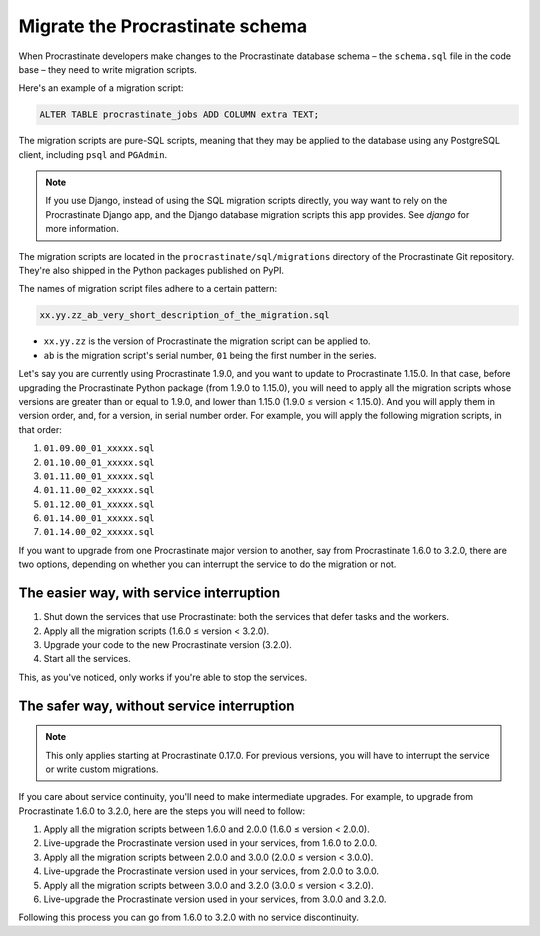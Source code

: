 Migrate the Procrastinate schema
--------------------------------

When Procrastinate developers make changes to the Procrastinate database schema – the
``schema.sql`` file in the code base – they need to write migration scripts.

Here's an example of a migration script:

.. code-block:: sql

     ALTER TABLE procrastinate_jobs ADD COLUMN extra TEXT;

The migration scripts are pure-SQL scripts, meaning that they may be applied to the
database using any PostgreSQL client, including ``psql`` and ``PGAdmin``.

.. note::

    If you use Django, instead of using the SQL migration scripts directly, you way want
    to rely on the Procrastinate Django app, and the Django database migration scripts
    this app provides. See `django` for more information.

The migration scripts are located in the ``procrastinate/sql/migrations`` directory of
the Procrastinate Git repository. They're also shipped in the Python packages published
on PyPI.

The names of migration script files adhere to a certain pattern:

.. code-block::

    xx.yy.zz_ab_very_short_description_of_the_migration.sql

* ``xx.yy.zz`` is the version of Procrastinate the migration script can be applied to.
* ``ab`` is the migration script's serial number, ``01`` being the first number in the
  series.

Let's say you are currently using Procrastinate 1.9.0, and you want to update to
Procrastinate 1.15.0. In that case, before upgrading the Procrastinate Python package
(from 1.9.0 to 1.15.0), you will need to apply all the migration scripts whose versions
are greater than or equal to 1.9.0, and lower than 1.15.0 (1.9.0 ≤ version < 1.15.0).
And you will apply them in version order, and, for a version, in serial number order.
For example, you will apply the following migration scripts, in that order:

1. ``01.09.00_01_xxxxx.sql``
2. ``01.10.00_01_xxxxx.sql``
3. ``01.11.00_01_xxxxx.sql``
4. ``01.11.00_02_xxxxx.sql``
5. ``01.12.00_01_xxxxx.sql``
6. ``01.14.00_01_xxxxx.sql``
7. ``01.14.00_02_xxxxx.sql``

If you want to upgrade from one Procrastinate major version to another, say from
Procrastinate 1.6.0 to 3.2.0, there are two options, depending on whether you can
interrupt the service to do the migration or not.

The easier way, with service interruption
~~~~~~~~~~~~~~~~~~~~~~~~~~~~~~~~~~~~~~~~~

1. Shut down the services that use Procrastinate: both the services that defer tasks and
   the workers.
2. Apply all the migration scripts (1.6.0 ≤ version < 3.2.0).
3. Upgrade your code to the new Procrastinate version (3.2.0).
4. Start all the services.

This, as you've noticed, only works if you're able to stop the services.

The safer way, without service interruption
~~~~~~~~~~~~~~~~~~~~~~~~~~~~~~~~~~~~~~~~~~~

.. note::

    This only applies starting at Procrastinate 0.17.0. For previous versions,
    you will have to interrupt the service or write custom migrations.

If you care about service continuity, you'll need to make intermediate upgrades. For
example, to upgrade from Procrastinate 1.6.0 to 3.2.0, here are the steps you will need
to follow:

1. Apply all the migration scripts between 1.6.0 and 2.0.0 (1.6.0 ≤ version < 2.0.0).
2. Live-upgrade the Procrastinate version used in your services, from 1.6.0 to 2.0.0.
3. Apply all the migration scripts between 2.0.0 and 3.0.0 (2.0.0 ≤ version < 3.0.0).
4. Live-upgrade the Procrastinate version used in your services, from 2.0.0 to 3.0.0.
5. Apply all the migration scripts between 3.0.0 and 3.2.0 (3.0.0 ≤ version < 3.2.0).
6. Live-upgrade the Procrastinate version used in your services, from 3.0.0 and 3.2.0.

Following this process you can go from 1.6.0 to 3.2.0 with no service discontinuity.
